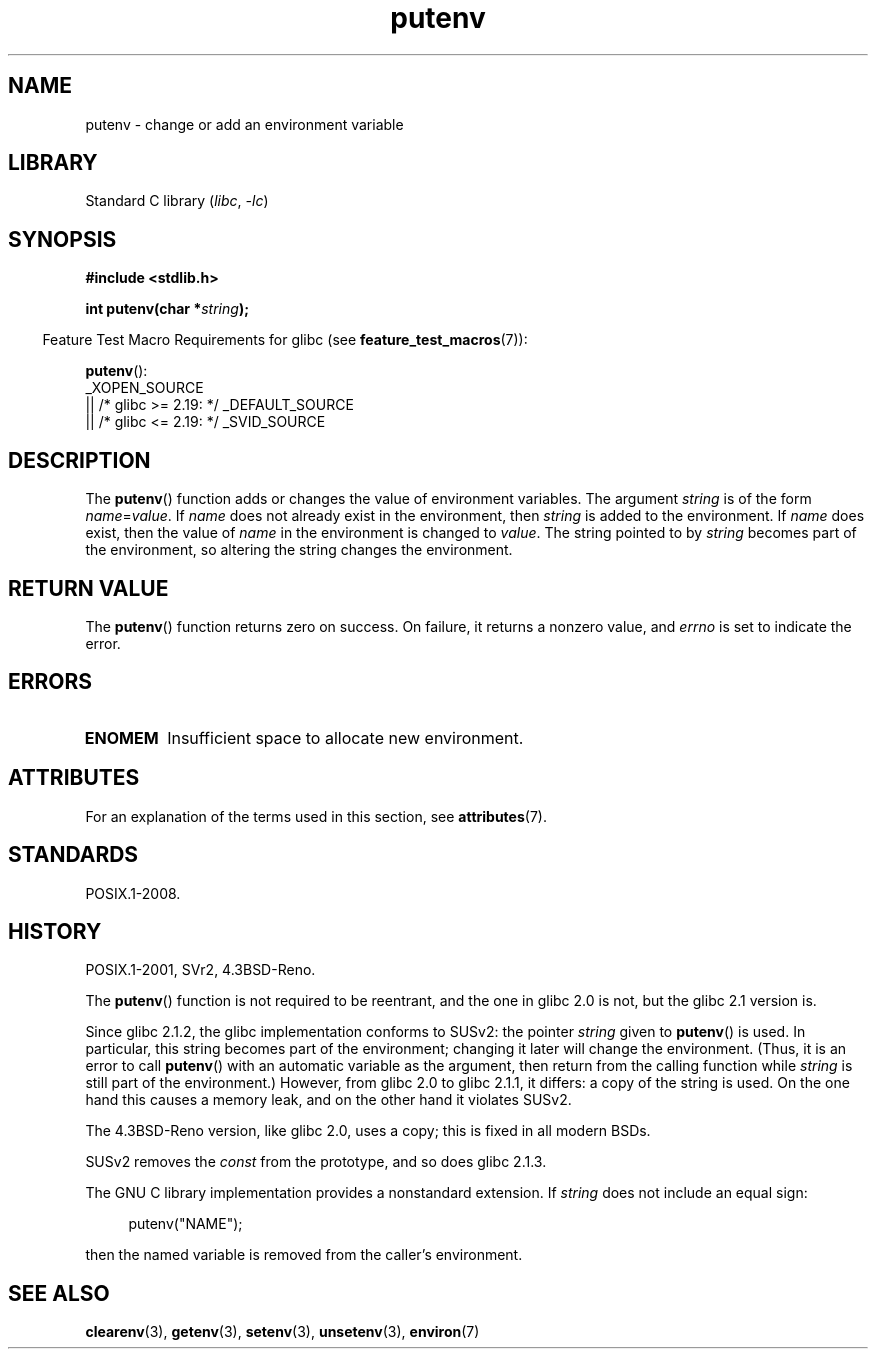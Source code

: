 '\" t
.\" Copyright 1993 David Metcalfe (david@prism.demon.co.uk)
.\"
.\" SPDX-License-Identifier: Linux-man-pages-copyleft
.\"
.\" References consulted:
.\"     Linux libc source code
.\"     Lewine's _POSIX Programmer's Guide_ (O'Reilly & Associates, 1991)
.\"     386BSD man pages
.\"	Single UNIX Specification, Version 2
.\" Modified Thu Apr  8 15:00:12 1993, David Metcalfe
.\" Modified Sat Jul 24 18:44:45 1993, Rik Faith (faith@cs.unc.edu)
.\" Modified Fri Feb 14 21:47:50 1997 by Andries Brouwer (aeb@cwi.nl)
.\" Modified Mon Oct 11 11:11:11 1999 by Andries Brouwer (aeb@cwi.nl)
.\" Modified Wed Nov 10 00:02:26 1999 by Andries Brouwer (aeb@cwi.nl)
.\" Modified Sun May 20 22:17:20 2001 by Andries Brouwer (aeb@cwi.nl)
.TH putenv 3 (date) "Linux man-pages (unreleased)"
.SH NAME
putenv \- change or add an environment variable
.SH LIBRARY
Standard C library
.RI ( libc ", " \-lc )
.SH SYNOPSIS
.nf
.B #include <stdlib.h>
.PP
.BI "int putenv(char *" string );
.\" Not: const char *
.fi
.PP
.RS -4
Feature Test Macro Requirements for glibc (see
.BR feature_test_macros (7)):
.RE
.PP
.BR putenv ():
.nf
    _XOPEN_SOURCE
        || /* glibc >= 2.19: */ _DEFAULT_SOURCE
        || /* glibc <= 2.19: */ _SVID_SOURCE
.fi
.SH DESCRIPTION
The
.BR putenv ()
function adds or changes the value of environment
variables.
The argument \fIstring\fP is of the form \fIname\fP=\fIvalue\fP.
If \fIname\fP does not already exist in the environment, then
\fIstring\fP is added to the environment.
If \fIname\fP does exist,
then the value of \fIname\fP in the environment is changed to
\fIvalue\fP.
The string pointed to by \fIstring\fP becomes part of the environment,
so altering the string changes the environment.
.SH RETURN VALUE
The
.BR putenv ()
function returns zero on success.
On failure, it returns a nonzero value, and
.I errno
is set to indicate the error.
.SH ERRORS
.TP
.B ENOMEM
Insufficient space to allocate new environment.
.SH ATTRIBUTES
For an explanation of the terms used in this section, see
.BR attributes (7).
.TS
allbox;
lbx lb lb
l l l.
Interface	Attribute	Value
T{
.na
.nh
.BR putenv ()
T}	Thread safety	MT-Unsafe const:env
.TE
.SH STANDARDS
POSIX.1-2008.
.SH HISTORY
POSIX.1-2001, SVr2, 4.3BSD-Reno.
.PP
The
.BR putenv ()
function is not required to be reentrant, and the
one in glibc 2.0 is not, but the glibc 2.1 version is.
.\" .LP
.\" Description for libc4, libc5, glibc:
.\" If the argument \fIstring\fP is of the form \fIname\fP,
.\" and does not contain an \[aq]=\[aq] character, then the variable \fIname\fP
.\" is removed from the environment.
.\" If
.\" .BR putenv ()
.\" has to allocate a new array \fIenviron\fP,
.\" and the previous array was also allocated by
.\" .BR putenv (),
.\" then it will be freed.
.\" In no case will the old storage associated
.\" to the environment variable itself be freed.
.PP
Since glibc 2.1.2, the glibc implementation conforms to SUSv2:
the pointer \fIstring\fP given to
.BR putenv ()
is used.
In particular, this string becomes part of the environment;
changing it later will change the environment.
(Thus, it is an error to call
.BR putenv ()
with an automatic variable
as the argument, then return from the calling function while \fIstring\fP
is still part of the environment.)
However, from glibc 2.0 to glibc 2.1.1, it differs:
a copy of the string is used.
On the one hand this causes a memory leak, and on the other hand
it violates SUSv2.
.PP
The 4.3BSD-Reno version, like glibc 2.0, uses a copy;
this is fixed in all modern BSDs.
.PP
SUSv2 removes the \fIconst\fP from the prototype, and so does glibc 2.1.3.
.PP
The GNU C library implementation provides a nonstandard extension.
If
.I string
does not include an equal sign:
.PP
.in +4n
.EX
putenv("NAME");
.EE
.in
.PP
then the named variable is removed from the caller's environment.
.SH SEE ALSO
.BR clearenv (3),
.BR getenv (3),
.BR setenv (3),
.BR unsetenv (3),
.BR environ (7)
